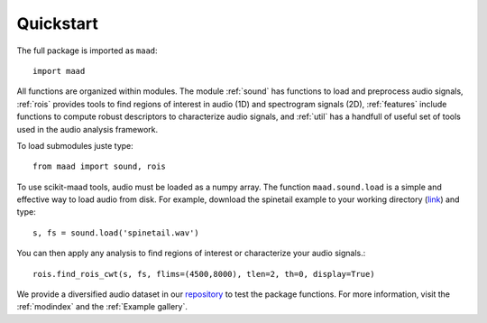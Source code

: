 Quickstart
^^^^^^^^^^

The full package is imported as ``maad``::

    import maad
    
All functions are organized within modules. The module :ref:`sound` has functions to load and preprocess audio signals, :ref:`rois` provides tools to find regions of interest in audio (1D) and spectrogram signals (2D), :ref:`features` include functions to compute robust descriptors to characterize audio signals, and :ref:`util` has a handfull of useful set of tools used in the audio analysis framework.

To load submodules juste type::

    from maad import sound, rois
    
To use scikit-maad tools, audio must be loaded as a numpy array. The function ``maad.sound.load`` is a simple and effective way to load audio from disk. For example, download the spinetail example to your working directory (`link <https://github.com/scikit-maad/scikit-maad/blob/production/data/spinetail.wav>`_) and type::

    s, fs = sound.load('spinetail.wav')
    
You can then apply any analysis to find regions of interest or characterize your audio signals.::
    
    rois.find_rois_cwt(s, fs, flims=(4500,8000), tlen=2, th=0, display=True)

We provide a diversified audio dataset in our `repository <https://scikit-maad.github.io/scikit-maad/>`_ to test the package functions. For more information, visit the :ref:`modindex` and the :ref:`Example gallery`.
